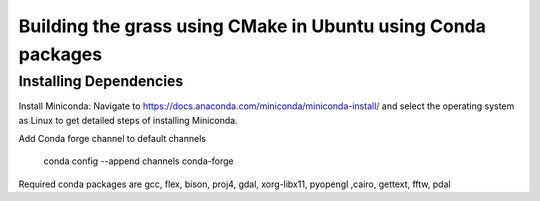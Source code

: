 Building the grass using CMake in Ubuntu using Conda packages
=============================================================


Installing Dependencies
-----------------------

Install Miniconda:
Navigate to https://docs.anaconda.com/miniconda/miniconda-install/ and select the operating system as Linux to get detailed steps of installing Miniconda. 


Add Conda forge channel to default channels

 conda config --append channels conda-forge

Required conda packages are gcc, flex, bison, proj4, gdal, xorg-libx11, pyopengl ,cairo, gettext, fftw, pdal
